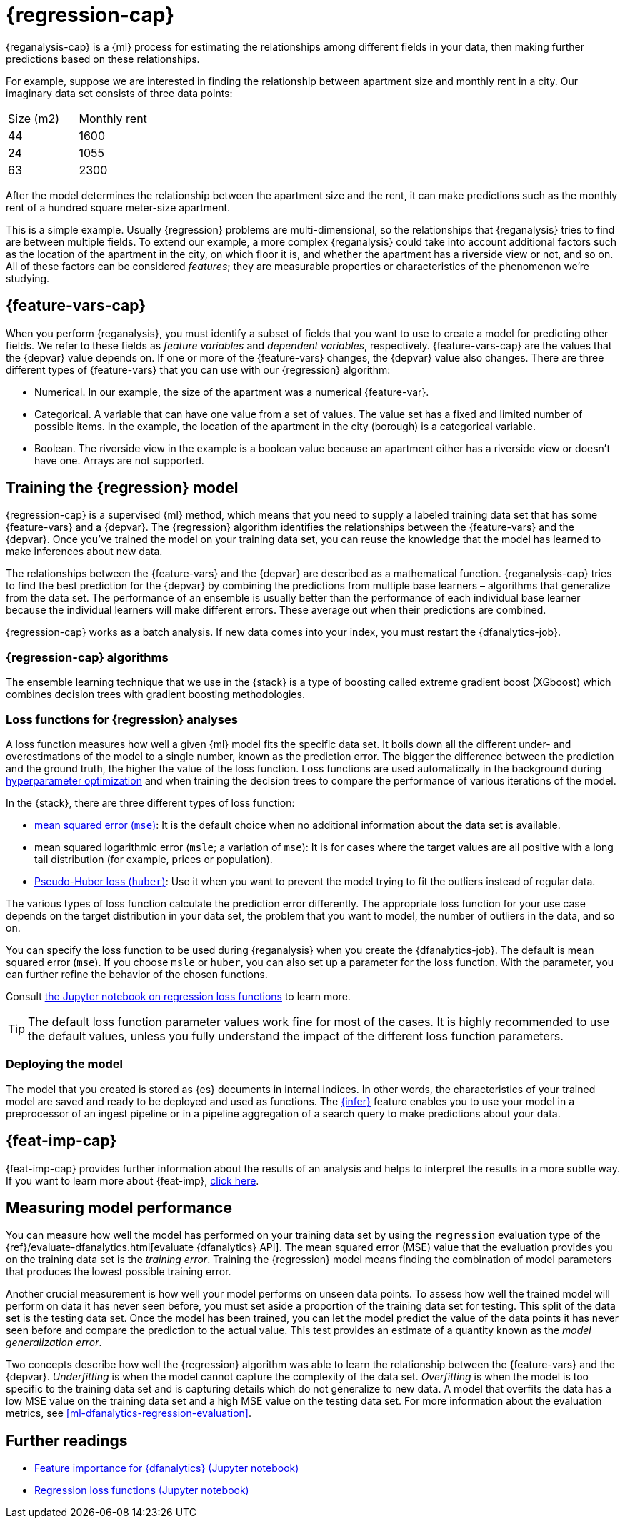 [role="xpack"]
[[dfa-regression]]
= {regression-cap}


{reganalysis-cap} is a {ml} process for estimating the relationships among 
different fields in your data, then making further predictions based on these 
relationships.

For example, suppose we are interested in finding the relationship between 
apartment size and monthly rent in a city. Our imaginary data set consists of 
three data points:

|===
| Size (m2) | Monthly rent 
| 44        | 1600
| 24        | 1055
| 63        | 2300
|===

After the model determines the relationship between the apartment size and the
rent, it can make predictions such as the monthly rent of a hundred square
meter-size apartment.

This is a simple example. Usually {regression} problems are multi-dimensional, 
so the relationships that {reganalysis} tries to find are between multiple 
fields. To extend our example, a more complex {reganalysis} could take into
account additional factors such as the location of the apartment in the city, on
which floor it is, and whether the apartment has a riverside view or not, and so
on. All of these factors can be considered _features_; they are measurable
properties or characteristics of the phenomenon we're studying.

[[dfa-regression-features]]
== {feature-vars-cap}

When you perform {reganalysis}, you must identify a subset of fields that you 
want to use to create a model for predicting other fields. We refer to these 
fields as _feature variables_ and _dependent variables_, respectively.
{feature-vars-cap} are the values that the {depvar} value depends on. If one or 
more of the {feature-vars} changes, the {depvar} value also changes. There are 
three different types of {feature-vars} that you can use with our {regression} 
algorithm:

* Numerical. In our example, the size of the apartment was a 
  numerical {feature-var}.
* Categorical. A variable that can have one value from a set of values. The 
  value set has a fixed and limited number of possible items. In the example, 
  the location of the apartment in the city (borough) is a categorical variable.
* Boolean. The riverside view in the example is a boolean value because an 
  apartment either has a riverside view or doesn't have one.
Arrays are not supported.

[[dfa-regression-supervised]]
== Training the {regression} model

{regression-cap} is a supervised {ml} method, which means that you need to 
supply a labeled training data set that has some {feature-vars} and a {depvar}. 
The {regression} algorithm identifies the relationships between the
{feature-vars} and the {depvar}. Once you've trained the model on your training
data set, you can reuse the knowledge that the model has learned to make
inferences about new data.

The relationships between the {feature-vars} and the {depvar} are described as a 
mathematical function. {reganalysis-cap} tries to find the best prediction for 
the {depvar} by combining the predictions from multiple base learners – 
algorithms that generalize from the data set. The performance of an ensemble is 
usually better than the performance of each individual base learner because the 
individual learners will make different errors. These average out when their 
predictions are combined.

{regression-cap} works as a batch analysis. If new data comes into your index, 
you must restart the {dfanalytics-job}.


[[dfa-regression-algorithm]]
=== {regression-cap} algorithms

//tag::regression-algorithms[]
The ensemble learning technique that we use in the {stack} is a type of boosting 
called extreme gradient boost (XGboost) which combines decision trees with 
gradient boosting methodologies.
//end::regression-algorithms[]

[[dfa-regression-lossfunction]]
=== Loss functions for {regression} analyses

A loss function measures how well a given {ml} model fits the specific data set. 
It boils down all the different under- and overestimations of the model to a 
single number, known as the prediction error. The bigger the difference between 
the prediction and the ground truth, the higher the value of the loss function. 
Loss functions are used automatically in the background during 
<<hyperparameters,hyperparameter optimization>> and when training the decision 
trees to compare the performance of various iterations of the model.

In the {stack}, there are three different types of loss function:

* https://en.wikipedia.org/wiki/Mean_squared_error[mean squared error (`mse`)]: 
It is the default choice when no additional information about the data set is 
available.
* mean squared logarithmic error (`msle`; a variation of `mse`): It is for 
cases where the target values are all positive with a long tail distribution 
(for example, prices or population).
* https://en.wikipedia.org/wiki/Huber_loss#Pseudo-Huber_loss_function[Pseudo-Huber loss (`huber`)]:
Use it when you want to prevent the model trying to fit the outliers instead of 
regular data.

The various types of loss function calculate the prediction error differently. 
The appropriate loss function for your use case depends on the target 
distribution in your data set, the problem that you want to model, the number of 
outliers in the data, and so on.

You can specify the loss function to be used during {reganalysis} when you 
create the {dfanalytics-job}. The default is mean squared error (`mse`). If you 
choose `msle` or `huber`, you can also set up a parameter for the loss function. 
With the parameter, you can further refine the behavior of the chosen functions.

Consult 
https://github.com/elastic/examples/tree/master/Machine%20Learning/Regression%20Loss%20Functions[the Jupyter notebook on regression loss functions] 
to learn more.

TIP: The default loss function parameter values work fine for most of the cases. 
It is highly recommended to use the default values, unless you fully understand 
the impact of the different loss function parameters.


[[dfa-regression-deploy]]
=== Deploying the model

The model that you created is stored as {es} documents in internal indices. In 
other words, the characteristics of your trained model are saved and ready to be 
deployed and used as functions. The <<ml-inference,{infer}>> feature enables you 
to use your model in a preprocessor of an ingest pipeline or in a pipeline 
aggregation of a search query to make predictions about your data.


[[dfa-regression-feature-importance]]
== {feat-imp-cap}

{feat-imp-cap} provides further information about the results of an analysis and 
helps to interpret the results in a more subtle way. If you want to learn more 
about {feat-imp}, <<ml-feature-importance,click here>>.

[[dfa-regression-evaluation]]
== Measuring model performance

You can measure how well the model has performed on your training data set by 
using the `regression` evaluation type of the 
{ref}/evaluate-dfanalytics.html[evaluate {dfanalytics} API]. The mean squared 
error (MSE) value that the evaluation provides you on the training data set is 
the _training error_. Training the {regression} model means finding the 
combination of model parameters that produces the lowest possible training 
error.

Another crucial measurement is how well your model performs on unseen 
data points. To assess how well the trained model will perform on data it has 
never seen before, you must set aside a proportion of the training data set for 
testing. This split of the data set is the testing data set. Once the model has 
been trained, you can let the model 
predict the value of the data points it has never seen before and compare the 
prediction to the actual value. This test provides an estimate of a quantity 
known as the _model generalization error_.

Two concepts describe how well the {regression} algorithm was able to learn the 
relationship between the {feature-vars} and the {depvar}. _Underfitting_ is when 
the model cannot capture the complexity of the data set. _Overfitting_ is when 
the model is too specific to the training data set and is capturing details 
which do not generalize to new data. A model that overfits the data has a 
low MSE value on the training data set and a high MSE value on the testing 
data set. For more information about the evaluation metrics, see 
<<ml-dfanalytics-regression-evaluation>>.

[[dfa-regression-readings]]
== Further readings

* https://github.com/elastic/examples/tree/master/Machine%20Learning/Feature%20Importance[Feature importance for {dfanalytics} (Jupyter notebook)]

* https://github.com/elastic/examples/tree/master/Machine%20Learning/Regression%20Loss%20Functions[Regression loss functions (Jupyter notebook)]